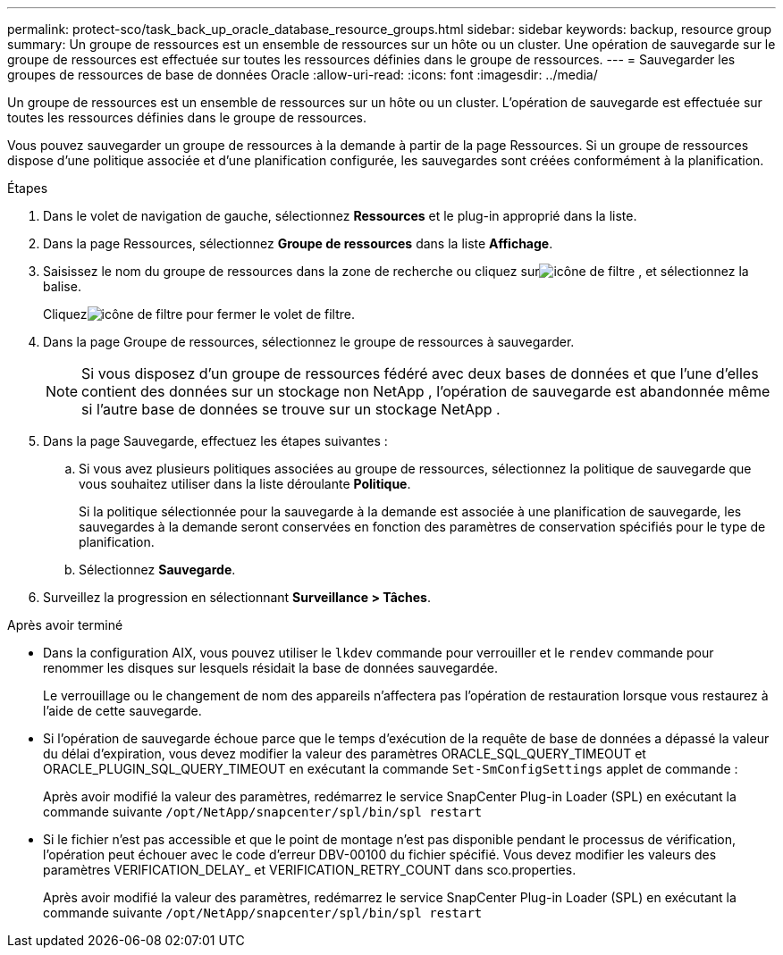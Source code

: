 ---
permalink: protect-sco/task_back_up_oracle_database_resource_groups.html 
sidebar: sidebar 
keywords: backup, resource group 
summary: Un groupe de ressources est un ensemble de ressources sur un hôte ou un cluster.  Une opération de sauvegarde sur le groupe de ressources est effectuée sur toutes les ressources définies dans le groupe de ressources. 
---
= Sauvegarder les groupes de ressources de base de données Oracle
:allow-uri-read: 
:icons: font
:imagesdir: ../media/


[role="lead"]
Un groupe de ressources est un ensemble de ressources sur un hôte ou un cluster.  L'opération de sauvegarde est effectuée sur toutes les ressources définies dans le groupe de ressources.

Vous pouvez sauvegarder un groupe de ressources à la demande à partir de la page Ressources.  Si un groupe de ressources dispose d’une politique associée et d’une planification configurée, les sauvegardes sont créées conformément à la planification.

.Étapes
. Dans le volet de navigation de gauche, sélectionnez *Ressources* et le plug-in approprié dans la liste.
. Dans la page Ressources, sélectionnez *Groupe de ressources* dans la liste *Affichage*.
. Saisissez le nom du groupe de ressources dans la zone de recherche ou cliquez surimage:../media/filter_icon.gif["icône de filtre"] , et sélectionnez la balise.
+
Cliquezimage:../media/filter_icon.gif["icône de filtre"] pour fermer le volet de filtre.

. Dans la page Groupe de ressources, sélectionnez le groupe de ressources à sauvegarder.
+

NOTE: Si vous disposez d'un groupe de ressources fédéré avec deux bases de données et que l'une d'elles contient des données sur un stockage non NetApp , l'opération de sauvegarde est abandonnée même si l'autre base de données se trouve sur un stockage NetApp .

. Dans la page Sauvegarde, effectuez les étapes suivantes :
+
.. Si vous avez plusieurs politiques associées au groupe de ressources, sélectionnez la politique de sauvegarde que vous souhaitez utiliser dans la liste déroulante *Politique*.
+
Si la politique sélectionnée pour la sauvegarde à la demande est associée à une planification de sauvegarde, les sauvegardes à la demande seront conservées en fonction des paramètres de conservation spécifiés pour le type de planification.

.. Sélectionnez *Sauvegarde*.


. Surveillez la progression en sélectionnant *Surveillance > Tâches*.


.Après avoir terminé
* Dans la configuration AIX, vous pouvez utiliser le `lkdev` commande pour verrouiller et le `rendev` commande pour renommer les disques sur lesquels résidait la base de données sauvegardée.
+
Le verrouillage ou le changement de nom des appareils n'affectera pas l'opération de restauration lorsque vous restaurez à l'aide de cette sauvegarde.

* Si l'opération de sauvegarde échoue parce que le temps d'exécution de la requête de base de données a dépassé la valeur du délai d'expiration, vous devez modifier la valeur des paramètres ORACLE_SQL_QUERY_TIMEOUT et ORACLE_PLUGIN_SQL_QUERY_TIMEOUT en exécutant la commande `Set-SmConfigSettings` applet de commande :
+
Après avoir modifié la valeur des paramètres, redémarrez le service SnapCenter Plug-in Loader (SPL) en exécutant la commande suivante `/opt/NetApp/snapcenter/spl/bin/spl restart`

* Si le fichier n'est pas accessible et que le point de montage n'est pas disponible pendant le processus de vérification, l'opération peut échouer avec le code d'erreur DBV-00100 du fichier spécifié.  Vous devez modifier les valeurs des paramètres VERIFICATION_DELAY_ et VERIFICATION_RETRY_COUNT dans sco.properties.
+
Après avoir modifié la valeur des paramètres, redémarrez le service SnapCenter Plug-in Loader (SPL) en exécutant la commande suivante `/opt/NetApp/snapcenter/spl/bin/spl restart`


